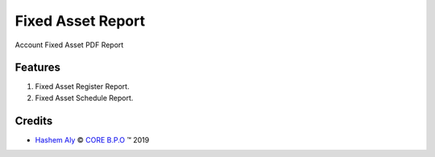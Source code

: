 .. class:: text-left

Fixed Asset Report
==================

Account Fixed Asset PDF Report

Features
--------

#. Fixed Asset Register Report.
#. Fixed Asset Schedule Report.

.. class:: text-left

Credits
-------

.. |copy| unicode:: U+000A9 .. COPYRIGHT SIGN
.. |tm| unicode:: U+2122 .. TRADEMARK SIGN

- `Hashem Aly <hashem.aly@core-bpo.com>`_ |copy|
  `CORE B.P.O <http://www.core-bpo.com>`_ |tm| 2019
